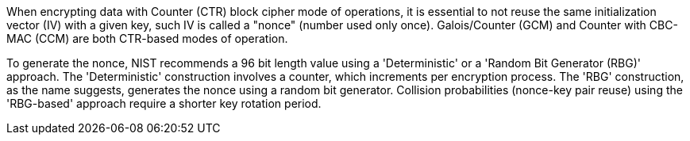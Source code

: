 When encrypting data with Counter (CTR) block cipher mode of operations, it is essential to not reuse the same initialization vector (IV) with a given key, such IV is called a "nonce" (number used only once). Galois/Counter (GCM) and Counter with CBC-MAC (CCM) are both CTR-based modes of operation. 

To generate the nonce, NIST recommends a 96 bit length value using a 'Deterministic' or a 'Random Bit Generator (RBG)' approach. The 'Deterministic' construction involves a counter, which increments per encryption process. The 'RBG' construction, as the name suggests, generates the nonce using a random bit generator. Collision probabilities (nonce-key pair reuse) using the 'RBG-based' approach require a shorter key rotation period.

